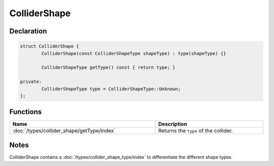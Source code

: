 ColliderShape
=============

Declaration
-----------

.. code-block:: cpp

	struct ColliderShape {
		ColliderShape(const ColliderShapeType shapeType) : type(shapeType) {}

		ColliderShapeType getType() const { return type; }

	private:
		ColliderShapeType type = ColliderShapeType::Unknown;
	};

Functions
---------

.. list-table::
	:width: 100%
	:header-rows: 1
	:class: code-table

	* - Name
	  - Description
	* - :doc:`/types/collider_shape/getType/index`
	  - Returns the ``type`` of the collider.

Notes
-----

ColliderShape contains a :doc:`/types/collider_shape_type/index` to differentiate the different shape types.